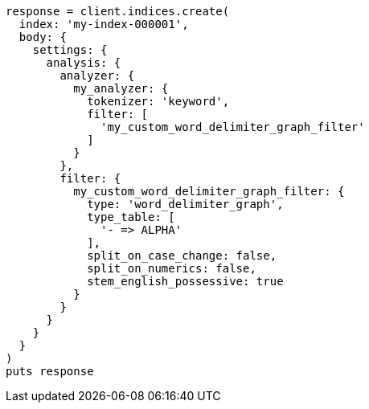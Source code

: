 [source, ruby]
----
response = client.indices.create(
  index: 'my-index-000001',
  body: {
    settings: {
      analysis: {
        analyzer: {
          my_analyzer: {
            tokenizer: 'keyword',
            filter: [
              'my_custom_word_delimiter_graph_filter'
            ]
          }
        },
        filter: {
          my_custom_word_delimiter_graph_filter: {
            type: 'word_delimiter_graph',
            type_table: [
              '- => ALPHA'
            ],
            split_on_case_change: false,
            split_on_numerics: false,
            stem_english_possessive: true
          }
        }
      }
    }
  }
)
puts response
----
